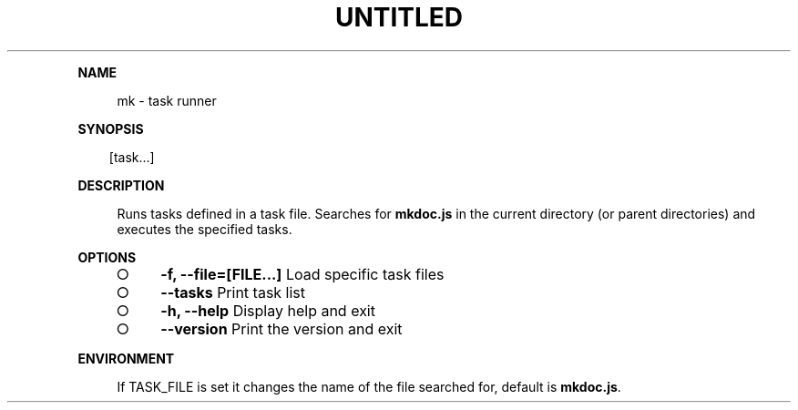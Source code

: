 .\" Generated by mkdoc on Tue Apr 12 2016 10:08:45 GMT+0800 (WITA)
.TH "UNTITLED" "1" "April, 2016" "UNTITLED 1.0" "User Commands"
.de nl
.sp 0
..
.de hr
.sp 1
.nf
.ce
.in 4
\l’80’
.fi
..
.de h1
.RE
.sp 1
\fB\\$1\fR
.RS 4
..
.de h2
.RE
.sp 1
.in 4
\fB\\$1\fR
.RS 6
..
.de h3
.RE
.sp 1
.in 6
\fB\\$1\fR
.RS 8
..
.de h4
.RE
.sp 1
.in 8
\fB\\$1\fR
.RS 10
..
.de h5
.RE
.sp 1
.in 10
\fB\\$1\fR
.RS 12
..
.de h6
.RE
.sp 1
.in 12
\fB\\$1\fR
.RS 14
..
.h1 "NAME"
.P
mk \- task runner
.nl
.h1 "SYNOPSIS"
.PP
.in 10
[task...]
.h1 "DESCRIPTION"
.P
Runs tasks defined in a task file. Searches for \fBmkdoc.js\fR in the current directory (or parent directories) and executes the specified tasks.
.nl
.h1 "OPTIONS"
.BL
.IP "\[ci]" 4
\fB\-f, \-\-file=[FILE...]\fR Load specific task files
.nl
.IP "\[ci]" 4
\fB\-\-tasks\fR Print task list
.nl
.IP "\[ci]" 4
\fB\-h, \-\-help\fR Display help and exit
.nl
.IP "\[ci]" 4
\fB\-\-version\fR Print the version and exit
.nl
.EL
.h1 "ENVIRONMENT"
.P
If TASK_FILE is set it changes the name of the file searched for, default is \fBmkdoc.js\fR.
.nl